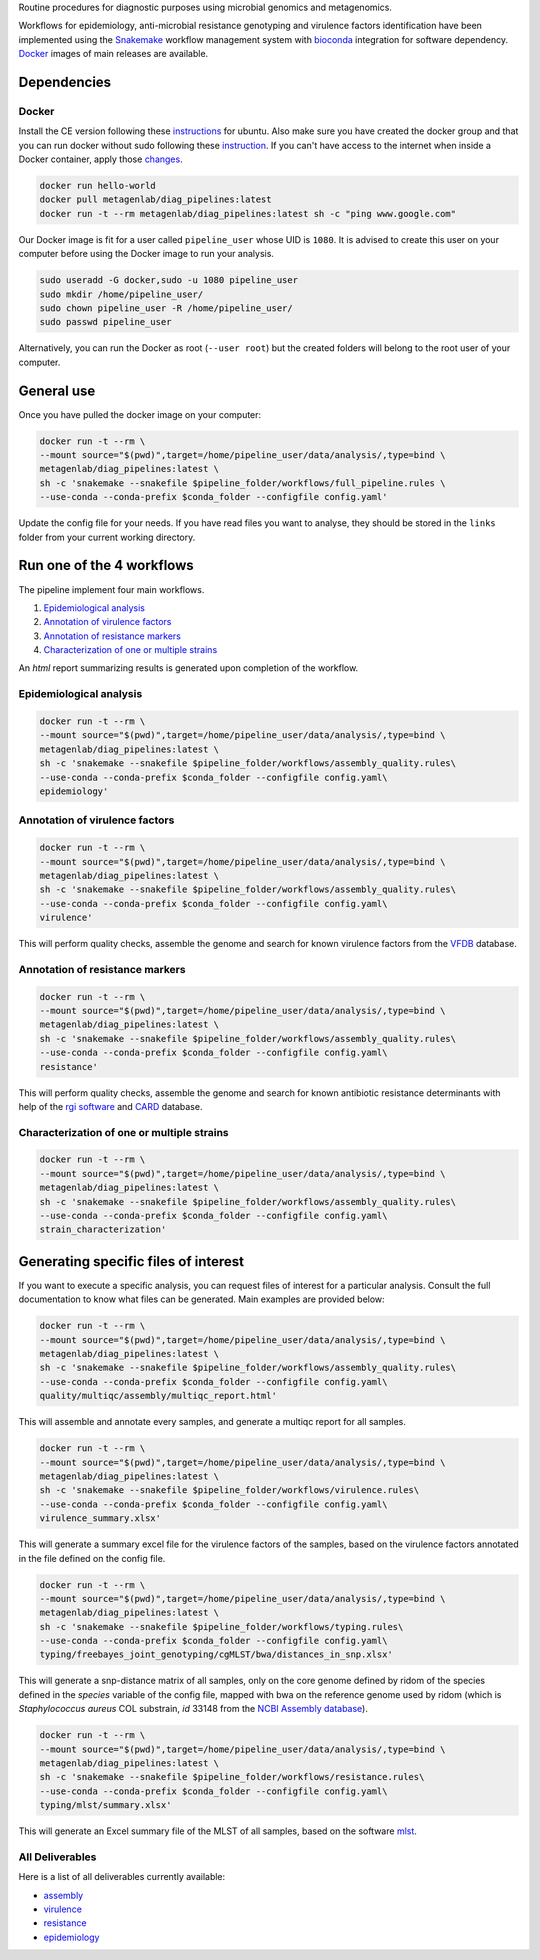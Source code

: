 Routine procedures for diagnostic purposes using microbial genomics and metagenomics.

Workflows for epidemiology, anti-microbial resistance genotyping and virulence factors identification have been implemented using the `Snakemake <http://snakemake.readthedocs.io/en/stable/>`_ workflow management system with `bioconda <https://bioconda.github.io/>`_ integration for software dependency. `Docker <https://hub.docker.com/r/metagenlab/diag_pipelines/>`_ images of main releases are available.


Dependencies
============

------
Docker
------

Install the CE version following these `instructions <https://docs.docker.com/install/linux/docker-ce/ubuntu/>`_ for ubuntu. Also make sure you have created the docker group and that you can run docker without sudo following these `instruction <https://docs.docker.com/install/linux/linux-postinstall/>`_. If you can't have access to the internet when inside a Docker container, apply those `changes <https://docs.docker.com/install/linux/linux-postinstall/#disable-dnsmasq>`_.

.. code-block:: bash

   docker run hello-world
   docker pull metagenlab/diag_pipelines:latest
   docker run -t --rm metagenlab/diag_pipelines:latest sh -c "ping www.google.com"

Our Docker image is fit for a user called ``pipeline_user`` whose UID is ``1080``. It is advised to create this user on your computer before using the Docker image to run your analysis.


.. code-block:: bash

   sudo useradd -G docker,sudo -u 1080 pipeline_user
   sudo mkdir /home/pipeline_user/
   sudo chown pipeline_user -R /home/pipeline_user/
   sudo passwd pipeline_user

Alternatively, you can run the Docker as root (``--user root``) but the created folders will belong to the root user of your computer.

General use
===========
Once you have pulled the docker image on your computer:

.. code-block:: bash

   docker run -t --rm \
   --mount source="$(pwd)",target=/home/pipeline_user/data/analysis/,type=bind \
   metagenlab/diag_pipelines:latest \
   sh -c 'snakemake --snakefile $pipeline_folder/workflows/full_pipeline.rules \
   --use-conda --conda-prefix $conda_folder --configfile config.yaml'

Update the config file for your needs. If you have read files you want to analyse, they should be stored in the ``links`` folder from your current working directory.

Run one of the 4 workflows
============================

The pipeline implement four main workflows.

1. `Epidemiological analysis`_
2. `Annotation of virulence factors`_
3. `Annotation of resistance markers`_
4. `Characterization of one or multiple strains`_

An *html* report summarizing results is generated upon completion of the workflow.

------
Epidemiological analysis
------

.. code-block:: bash

		docker run -t --rm \
		--mount source="$(pwd)",target=/home/pipeline_user/data/analysis/,type=bind \
		metagenlab/diag_pipelines:latest \
		sh -c 'snakemake --snakefile $pipeline_folder/workflows/assembly_quality.rules\
		--use-conda --conda-prefix $conda_folder --configfile config.yaml\
		epidemiology'

------
Annotation of virulence factors
------

.. code-block:: bash

		docker run -t --rm \
		--mount source="$(pwd)",target=/home/pipeline_user/data/analysis/,type=bind \
		metagenlab/diag_pipelines:latest \
		sh -c 'snakemake --snakefile $pipeline_folder/workflows/assembly_quality.rules\
		--use-conda --conda-prefix $conda_folder --configfile config.yaml\
		virulence'

This will perform quality checks, assemble the genome and search for known virulence factors from the VFDB_ database.

------
Annotation of resistance markers
------

.. code-block:: bash

		docker run -t --rm \
		--mount source="$(pwd)",target=/home/pipeline_user/data/analysis/,type=bind \
		metagenlab/diag_pipelines:latest \
		sh -c 'snakemake --snakefile $pipeline_folder/workflows/assembly_quality.rules\
		--use-conda --conda-prefix $conda_folder --configfile config.yaml\
		resistance'

This will perform quality checks, assemble the genome and search for known antibiotic resistance determinants with help of the `rgi software`_ and CARD_ database.

------
Characterization of one or multiple strains
------

.. code-block:: bash

		docker run -t --rm \
		--mount source="$(pwd)",target=/home/pipeline_user/data/analysis/,type=bind \
		metagenlab/diag_pipelines:latest \
		sh -c 'snakemake --snakefile $pipeline_folder/workflows/assembly_quality.rules\
		--use-conda --conda-prefix $conda_folder --configfile config.yaml\
		strain_characterization'


Generating specific files of interest
============================

If you want to execute a specific analysis, you can request files of interest for a particular analysis. Consult the full documentation to know what files can be generated. Main examples are provided below:

.. code-block:: bash

   docker run -t --rm \
   --mount source="$(pwd)",target=/home/pipeline_user/data/analysis/,type=bind \
   metagenlab/diag_pipelines:latest \
   sh -c 'snakemake --snakefile $pipeline_folder/workflows/assembly_quality.rules\
   --use-conda --conda-prefix $conda_folder --configfile config.yaml\
   quality/multiqc/assembly/multiqc_report.html'

This will assemble and annotate every samples, and generate a multiqc report for all samples.

.. code-block:: bash

   docker run -t --rm \
   --mount source="$(pwd)",target=/home/pipeline_user/data/analysis/,type=bind \
   metagenlab/diag_pipelines:latest \
   sh -c 'snakemake --snakefile $pipeline_folder/workflows/virulence.rules\
   --use-conda --conda-prefix $conda_folder --configfile config.yaml\
   virulence_summary.xlsx'

This will generate a summary excel file for the virulence factors of the samples, based on the virulence factors annotated in the file defined on the config file.

.. code-block:: bash

   docker run -t --rm \
   --mount source="$(pwd)",target=/home/pipeline_user/data/analysis/,type=bind \
   metagenlab/diag_pipelines:latest \
   sh -c 'snakemake --snakefile $pipeline_folder/workflows/typing.rules\
   --use-conda --conda-prefix $conda_folder --configfile config.yaml\
   typing/freebayes_joint_genotyping/cgMLST/bwa/distances_in_snp.xlsx'

This will generate a snp-distance matrix of all samples, only on the core genome defined by ridom of the species defined in the `species` variable of the config file, mapped with bwa on the reference genome used by ridom (which is *Staphylococcus aureus* COL substrain, `id` 33148 from the `NCBI Assembly database <https:/www.ncbi.nlm.nih.gov/assembly/>`_).

.. code-block:: bash

   docker run -t --rm \
   --mount source="$(pwd)",target=/home/pipeline_user/data/analysis/,type=bind \
   metagenlab/diag_pipelines:latest \
   sh -c 'snakemake --snakefile $pipeline_folder/workflows/resistance.rules\
   --use-conda --conda-prefix $conda_folder --configfile config.yaml\
   typing/mlst/summary.xlsx'

This will generate an Excel summary file of the MLST of all samples, based on the software `mlst <https://github.com/tseemann/mlst>`_.


----------------
All Deliverables
----------------

Here is a list of all deliverables currently available:

- assembly_
- virulence_
- resistance_
- epidemiology_

.. _assembly: docs/assembly_deliverables.rst
.. _virulence: docs/virulence_deliverables.rst
.. _resistance: docs/resistance_deliverables.rst
.. _epidemiology: docs/epidemiology_deliverables.rst
.. _VFDB:  http://www.mgc.ac.cn/VFs/
.. _rgi software: https://card.mcmaster.ca/analyze/rgi
.. _CARD: https://card.mcmaster.ca/
